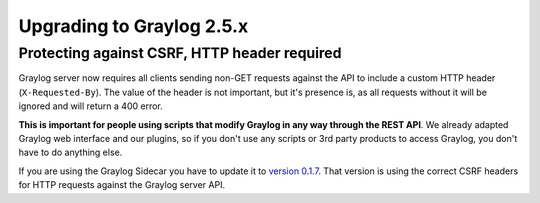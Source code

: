 **************************
Upgrading to Graylog 2.5.x
**************************

.. _upgrade-from-24-to-25:

Protecting against CSRF, HTTP header required
=============================================

Graylog server now requires all clients sending non-GET requests against the API to include a custom HTTP header
(``X-Requested-By``). The value of the header is not important, but it's presence is, as all requests without it will
be ignored and will return a 400 error.

**This is important for people using scripts that modify Graylog in any way through the REST API**. We already adapted
Graylog web interface and our plugins, so if you don't use any scripts or 3rd party products to access Graylog, you
don't have to do anything else.

If you are using the Graylog Sidecar you have to update it to `version 0.1.7 <https://github.com/Graylog2/collector-sidecar/releases/tag/0.1.7>`_. That version is using the correct CSRF headers for HTTP requests against the Graylog server API.

